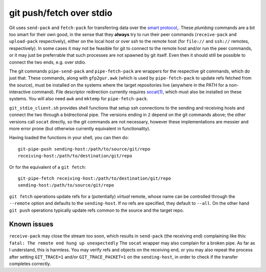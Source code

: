 git push/fetch over stdio
================

Git uses ``send-pack`` and ``fetch-pack`` for transferring data over
the `smart protocol
<http://git-scm.com/book/en/Git-Internals-Transfer-Protocols>`_,. These
*plumbing* commands are a bit too smart for their own good, in the
sense that they **always** try to run their peer commands
(``receive-pack`` and ``upload-pack`` respectively), either on the
local host or over ssh to the remote host (for ``file://`` and
``ssh://`` remotes, respectively). In some cases it may not be
feasible for git to connect to the remote host and/or run the peer
commands, or it may just be preferrable that such processes are not
spawned by git itself. Even then it should still be possible to
connect the two ends, e.g. over stdio.

The git commands ``pipe-send-pack`` and ``pipe-fetch-pack`` are
wrappers for the respective git commands, which do just that. These
commands, along with ``gfp2gur.awk`` (which is used by
``pipe-fetch-pack`` to update refs fetched from the source), must be
installed on the systems where the target repositories live (anywhere
in the PATH for a non-interactive command). File descriptor
redirection currently requires `socat(1)
<http://www.dest-unreach.org/socat/>`_, which must also be installed
on these systems. You will also need ``awk`` and ``mktemp`` for
``pipe-fetch-pack``.

``git_stdio_client.sh`` provides shell functions that setup ssh
connections to the sending and receiving hosts and connect the two
through a bidrectional pipe. The versions ending in ``2`` depend on
the git commands above; the other versions call ``socat`` directly, so
the git commands are not necessary, however these implementations are
messier and more error prone (but otherwise currently equivalent in
functionality).

Having loaded the functions in your shell, you can then do::

    git-pipe-push sending-host:/path/to/source/git/repo
    receiving-host:/path/to/destination/git/repo
 
Or for the equivalent of a ``git fetch``::

    git-pipe-fetch receiving-host:/path/to/destination/git/repo
    sending-host:/path/to/source/git/repo
 
``git fetch`` operations update refs for a (potentially) *virtual*
remote, whose name can be controlled through the ``--remote`` option
and defaults to the ``sending-host``. If no refs are specified, they
default to ``--all``. On the other hand ``git push`` operations
typically update refs common to the source and the target repo.

Known issues
^^^^^^^^^^^

``receive-pack`` may close the stream too soon, which results in
``send-pack`` (the receiving end) complaining like this: ``fatal: The
remote end hung up unexpectedly`` The ``socat`` wrapper may also
complain for a broken pipe. As far as I understand, this is
harmless. You may verify refs and objects on the receiving end, or you
may also repeat the process after setting ``GIT_TRACE=1`` and/or
``GIT_TRACE_PACKET=1`` on the ``sending-host``, in order to check if
the transfer completes correctly.
